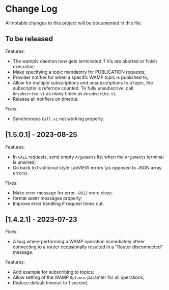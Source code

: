 * Change Log

All notable changes to this project will be documented in this file.

** To be released

Features:

+ The wamplv daemon now gets terminated if VIs are aborted or finish
  execution;
+ Make specifying a topic mandatory for PUBLICATION requests;
+ Provider notifier for when a specific WAMP topic is published to;
+ Allow for multiple subscriptions and unsubscriptions to a topic, the
  subscriptin is refernce counted. To fully unsubscrive, call
  ~Unsubscribe.vi~ as many times as ~Unsubscribe.vi~.
+ Release all notifiers on timeout.

Fixes:

+ Synchronous ~Call.vi~ not working properly.


** [1.5.0.1] - 2023-08-25

Features:

+ In ~CALL~ requests, send empty ~Arguments~ list when the ~Arguments~
  terminal is unwired;
+ Go back to traditional style LabVIEW errors (as opposed to JSON array
  errors).

Fixes:

+ Make error message for error ~-8012~ more clear;
+ format ~ABORT~ messages properly;
+ Improve error handling if request times out.

** [1.4.2.1] - 2023-07-23

Fixes:

+ A bug where performing a WAMP operation immediately afteer connecting
  to a router occasionally resulted in a "Router disconnected" message.

Features:

+ Add example for subscribing to topics;
+ Allow setting of the WAMP ~Options~ paramter for all operations;
+ Reduce default timeout to 1 second.
